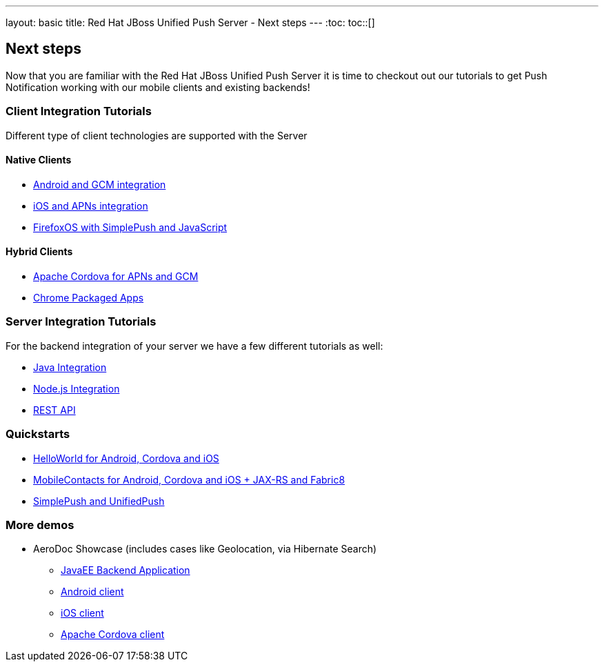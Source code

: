 ---
layout: basic
title: Red Hat JBoss Unified Push Server - Next steps
---
:toc:
toc::[]

Next steps
----------

Now that you are familiar with the Red Hat JBoss Unified Push Server it is time to checkout out our tutorials to get Push Notification working with our mobile clients and existing backends!

Client Integration Tutorials
~~~~~~~~~~~~~~~~~~~~~~~~~~~~

Different type of client technologies are supported with the Server

Native Clients
^^^^^^^^^^^^^^
* link:../../aerogear-push-android[Android and GCM integration]
* link:../../aerogear-push-ios[iOS and APNs integration]
* link:../../aerogear-push-js[FirefoxOS with SimplePush and JavaScript]

Hybrid Clients
^^^^^^^^^^^^^^
* link:http://aerogear.org/docs/guides/aerogear-cordova/AerogearCordovaPush/[Apache Cordova for APNs and GCM]
* link:../../aerogear-push-chrome[Chrome Packaged Apps]



Server Integration Tutorials
~~~~~~~~~~~~~~~~~~~~~~~~~~~~

For the backend integration of your server we have a few different tutorials as well:

* link:../../GetStartedwithJavaSender[Java Integration]
* link:https://github.com/aerogear/aerogear-unifiedpush-nodejs-client#examples[Node.js Integration]
* link:../../../specs/aerogear-unifiedpush-rest/sender/index.html[REST API]


Quickstarts
~~~~~~~~~~~

* link:https://github.com/aerogear/aerogear-push-helloworld/releases/latest[HelloWorld for Android, Cordova and iOS]
* link:https://github.com/aerogear/aerogear-push-quickstarts/releases/latest[MobileContacts for Android, Cordova and iOS + JAX-RS and Fabric8]
* link:https://github.com/aerogear/aerogear-simplepush-unifiedpush-quickstart[SimplePush and UnifiedPush]


More demos
~~~~~~~~~~

* AeroDoc Showcase (includes cases like Geolocation, via Hibernate Search)
** link:https://github.com/aerogear/aerogear-aerodoc-backend[JavaEE Backend Application]
** link:https://github.com/aerogear/aerogear-aerodoc-android[Android client]
** link:https://github.com/aerogear/aerogear-aerodoc-ios[iOS client]
** link:https://github.com/aerogear/aerogear-aerodoc-cordova[Apache Cordova client]
